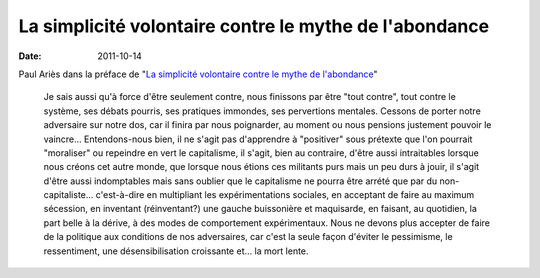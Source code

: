 La simplicité volontaire contre le mythe de l'abondance
#######################################################

:date: 2011-10-14

Paul Ariès dans la préface de "`La simplicité volontaire contre le mythe de 
l'abondance
<http://www.editionsladecouverte.fr/catalogue/index.php?ean13=9782707169747>`_"

    Je sais aussi qu'à force d'être seulement contre, nous finissons par être
    "tout contre", tout contre le système, ses débats pourris, ses pratiques
    immondes, ses pervertions mentales. Cessons de porter notre adversaire sur
    notre dos, car il finira par nous poignarder, au moment ou nous pensions
    justement pouvoir le vaincre… Entendons-nous bien, il ne s'agit pas
    d'apprendre à "positiver" sous prétexte que l'on pourrait "moraliser" ou
    repeindre en vert le capitalisme, il s'agit, bien au contraire, d'être aussi
    intraitables lorsque nous créons cet autre monde, que lorsque nous étions
    ces militants purs mais un peu durs à jouir, il s'agit d'être aussi
    indomptables mais sans oublier que le capitalisme ne pourra être arrété que
    par du non-capitaliste… c'est-à-dire en multipliant les expérimentations
    sociales, en acceptant de faire au maximum sécession, en inventant
    (réinventant?) une gauche buissonière et maquisarde, en faisant, au
    quotidien, la part belle à la dérive, à des modes de comportement
    expérimentaux. Nous ne devons plus accepter de faire de la politique aux
    conditions de nos adversaires, car c'est la seule façon d'éviter le
    pessimisme, le ressentiment, une désensibilisation croissante et… la mort
    lente.

